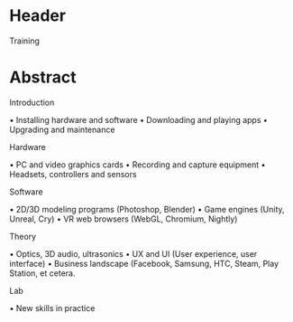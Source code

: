 * Header
Training 

* Abstract

**** Introduction 
• Installing hardware and software
• Downloading and playing apps
• Upgrading and maintenance

**** Hardware 
• PC and video graphics cards
• Recording and capture equipment
• Headsets, controllers and sensors

**** Software 
• 2D/3D modeling programs (Photoshop, Blender)
• Game engines (Unity, Unreal, Cry)
• VR web browsers (WebGL, Chromium, Nightly)

**** Theory 
• Optics, 3D audio, ultrasonics
• UX and UI (User experience, user interface)
• Business landscape (Facebook, Samsung, HTC, Steam, Play Station, et cetera.

**** Lab 
• New skills in practice
